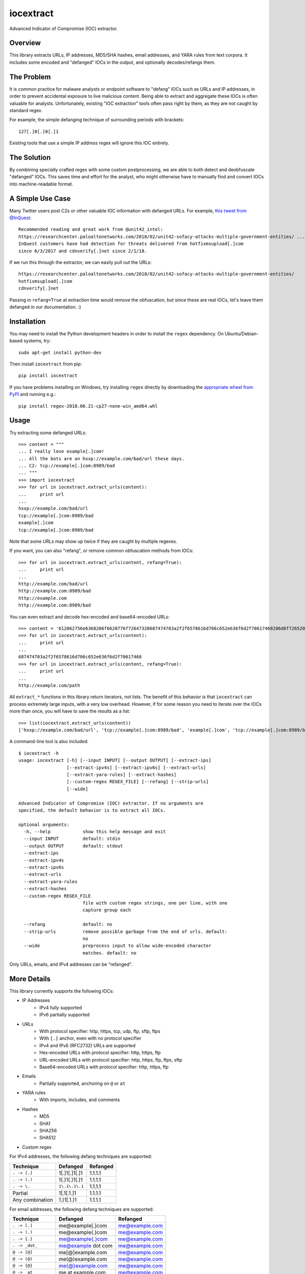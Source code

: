 iocextract
==========

.. image:: https://inquest.net/images/inquest-badge.svg
    :target: https://inquest.net/
    :alt: Developed by InQuest
.. image:: https://travis-ci.org/InQuest/python-iocextract.svg?branch=master
    :target: https://travis-ci.org/InQuest/python-iocextract
    :alt: Build Status
.. image:: https://readthedocs.org/projects/iocextract/badge/?version=latest
    :target: http://inquest.readthedocs.io/projects/iocextract/en/latest/?badge=latest
    :alt: Documentation Status
.. image:: https://api.codacy.com/project/badge/Grade/920894593bde451c9277c56b7d9ab3e1
    :target: https://app.codacy.com/app/InQuest/python-iocextract
    :alt: Code Health
.. image:: https://api.codacy.com/project/badge/Coverage/920894593bde451c9277c56b7d9ab3e1
    :target: https://app.codacy.com/app/InQuest/python-iocextract
    :alt: Test Coverage
.. image:: http://img.shields.io/pypi/v/iocextract.svg
    :target: https://pypi.python.org/pypi/iocextract
    :alt: PyPi Version

Advanced Indicator of Compromise (IOC) extractor.

Overview
--------

This library extracts URLs, IP addresses, MD5/SHA hashes, email addresses, and
YARA rules from text corpora. It includes some encoded and "defanged" IOCs in the
output, and optionally decodes/refangs them.

The Problem
-----------

It is common practice for malware analysts or endpoint software to "defang" IOCs
such as URLs and IP addresses, in order to prevent accidental exposure to live
malicious content. Being able to extract and aggregate these IOCs is often valuable
for analysts. Unfortunately, existing "IOC extraction" tools often pass right by them,
as they are not caught by standard regex.

For example, the simple defanging technique of surrounding periods with brackets::

    127[.]0[.]0[.]1

Existing tools that use a simple IP address regex will ignore this IOC entirely.

The Solution
------------

By combining specially crafted regex with some custom postprocessing, we are
able to both detect and deobfuscate "defanged" IOCs. This saves time and effort
for the analyst, who might otherwise have to manually find and convert IOCs into
machine-readable format.

A Simple Use Case
-----------------

Many Twitter users post C2s or other valuable IOC information with defanged URLs.
For example, `this tweet from @InQuest`_::

    Recommended reading and great work from @unit42_intel:
    https://researchcenter.paloaltonetworks.com/2018/02/unit42-sofacy-attacks-multiple-government-entities/ ...
    InQuest customers have had detection for threats delivered from hotfixmsupload[.]com
    since 6/3/2017 and cdnverify[.]net since 2/1/18.

If we run this through the extractor, we can easily pull out the URLs::

   https://researchcenter.paloaltonetworks.com/2018/02/unit42-sofacy-attacks-multiple-government-entities/
   hotfixmsupload[.]com
   cdnverify[.]net

Passing in ``refang=True`` at extraction time would remove the obfuscation, but
since these are real IOCs, let's leave them defanged in our documentation. :)

Installation
------------

You may need to install the Python development headers in order to install the
``regex`` dependency. On Ubuntu/Debian-based systems, try::

    sudo apt-get install python-dev

Then install ``iocextract`` from pip::

    pip install iocextract

If you have problems installing on Windows, try installing ``regex`` directly
by downloading the `appropriate wheel from PyPI`_ and running e.g.::

    pip install regex-2018.06.21-cp27-none-win_amd64.whl

Usage
-----

Try extracting some defanged URLs::

    >>> content = """
    ... I really love example[.]com!
    ... All the bots are on hxxp://example.com/bad/url these days.
    ... C2: tcp://example[.]com:8989/bad
    ... """
    >>> import iocextract
    >>> for url in iocextract.extract_urls(content):
    ...     print url
    ...
    hxxp://example.com/bad/url
    tcp://example[.]com:8989/bad
    example[.]com
    tcp://example[.]com:8989/bad

Note that some URLs may show up twice if they are caught by multiple regexes.

If you want, you can also "refang", or remove common obfuscation methods from
IOCs::

    >>> for url in iocextract.extract_urls(content, refang=True):
    ...     print url
    ...
    http://example.com/bad/url
    http://example.com:8989/bad
    http://example.com
    http://example.com:8989/bad

You can even extract and decode hex-encoded and base64-encoded URLs::

    >>> content = '612062756e6368206f6620776f72647320687474703a2f2f6578616d706c652e636f6d2f70617468206d6f726520776f726473'
    >>> for url in iocextract.extract_urls(content):
    ...     print url
    ...
    687474703a2f2f6578616d706c652e636f6d2f70617468
    >>> for url in iocextract.extract_urls(content, refang=True):
    ...     print url
    ...
    http://example.com/path

All ``extract_*`` functions in this library return iterators, not lists. The
benefit of this behavior is that ``iocextract`` can process extremely large
inputs, with a very low overhead. However, if for some reason you need to iterate
over the IOCs more than once, you will have to save the results as a list::

    >>> list(iocextract.extract_urls(content))
    ['hxxp://example.com/bad/url', 'tcp://example[.]com:8989/bad', 'example[.]com', 'tcp://example[.]com:8989/bad']

A command-line tool is also included::

    $ iocextract -h
    usage: iocextract [-h] [--input INPUT] [--output OUTPUT] [--extract-ips]
                      [--extract-ipv4s] [--extract-ipv6s] [--extract-urls]
                      [--extract-yara-rules] [--extract-hashes]
                      [--custom-regex REGEX_FILE] [--refang] [--strip-urls]
                      [--wide]

    Advanced Indicator of Compromise (IOC) extractor. If no arguments are
    specified, the default behavior is to extract all IOCs.

    optional arguments:
      -h, --help            show this help message and exit
      --input INPUT         default: stdin
      --output OUTPUT       default: stdout
      --extract-ips
      --extract-ipv4s
      --extract-ipv6s
      --extract-urls
      --extract-yara-rules
      --extract-hashes
      --custom-regex REGEX_FILE
                            file with custom regex strings, one per line, with one
                            capture group each

      --refang              default: no
      --strip-urls          remove possible garbage from the end of urls. default:
                            no
      --wide                preprocess input to allow wide-encoded character
                            matches. default: no


Only URLs, emails, and IPv4 addresses can be "refanged".

More Details
------------

This library currently supports the following IOCs:

* IP Addresses
    * IPv4 fully supported
    * IPv6 partially supported
* URLs
    * With protocol specifier: http, https, tcp, udp, ftp, sftp, ftps
    * With ``[.]`` anchor, even with no protocol specifier
    * IPv4 and IPv6 (RFC2732) URLs are supported
    * Hex-encoded URLs with protocol specifier: http, https, ftp
    * URL-encoded URLs with protocol specifier: http, https, ftp, ftps, sftp
    * Base64-encoded URLs with protocol specifier: http, https, ftp
* Emails
    * Partially supported, anchoring on ``@`` or ``at``
* YARA rules
    * With imports, includes, and comments
* Hashes
    * MD5
    * SHA1
    * SHA256
    * SHA512
* Custom regex

For IPv4 addresses, the following defang techniques are supported:

.. container:: responsive-table

   +-----------------+---------------+-----------+
   | Technique       | Defanged      | Refanged  |
   +=================+===============+===========+
   | ``. -> [.]``    | 1[.]1[.]1[.]1 | 1.1.1.1   |
   +-----------------+---------------+-----------+
   | ``. -> (.)``    | 1(.)1(.)1(.)1 | 1.1.1.1   |
   +-----------------+---------------+-----------+
   | ``. -> \.``     | ``1\.1\.1\.1``| 1.1.1.1   |
   +-----------------+---------------+-----------+
   | Partial         | 1[.1[.1.]1    | 1.1.1.1   |
   +-----------------+---------------+-----------+
   | Any combination | 1\.)1[.1.)1   | 1.1.1.1   |
   +-----------------+---------------+-----------+

For email addresses, the following defang techniques are supported:

.. container:: responsive-table

   +-----------------+--------------------+----------------+
   | Technique       | Defanged           | Refanged       |
   +=================+====================+================+
   | ``. -> [.]``    | me@example[.]com   | me@example.com |
   +-----------------+--------------------+----------------+
   | ``. -> (.)``    | me@example(.)com   | me@example.com |
   +-----------------+--------------------+----------------+
   | ``. -> {.}``    | me@example{.}com   | me@example.com |
   +-----------------+--------------------+----------------+
   | ``. -> _dot_``  | me@example dot com | me@example.com |
   +-----------------+--------------------+----------------+
   | ``@ -> [@]``    | me[@]example.com   | me@example.com |
   +-----------------+--------------------+----------------+
   | ``@ -> (@)``    | me(@)example.com   | me@example.com |
   +-----------------+--------------------+----------------+
   | ``@ -> {@}``    | me{@}example.com   | me@example.com |
   +-----------------+--------------------+----------------+
   | ``@ -> _at_``   | me at example.com  | me@example.com |
   +-----------------+--------------------+----------------+
   | Partial         | me@} example[.com  | me@example.com |
   +-----------------+--------------------+----------------+
   | Added spaces    | me@example [.] com | me@example.com |
   +-----------------+--------------------+----------------+
   | Any combination | me @example [.)com | me@example.com |
   +-----------------+--------------------+----------------+

For URLs, the following defang techniques are supported:

.. container:: responsive-table

   +-----------------+----------------------------------------------------+-----------------------------+
   | Technique       | Defanged                                           | Refanged                    |
   +=================+====================================================+=============================+
   | ``. -> [.]``    | ``example[.]com/path``                             | ``http://example.com/path`` |
   +-----------------+----------------------------------------------------+-----------------------------+
   | ``. -> (.)``    | ``example(.)com/path``                             | ``http://example.com/path`` |
   +-----------------+----------------------------------------------------+-----------------------------+
   | ``. -> \.``     | ``example\.com/path``                              | ``http://example.com/path`` |
   +-----------------+----------------------------------------------------+-----------------------------+
   | Partial         | ``http://example[.com/path``                       | ``http://example.com/path`` |
   +-----------------+----------------------------------------------------+-----------------------------+
   | ``/ -> [/]``    | ``http://example.com[/]path``                      | ``http://example.com/path`` |
   +-----------------+----------------------------------------------------+-----------------------------+
   | `Cisco ESA`_    | ``http:// example .com /path``                     | ``http://example.com/path`` |
   +-----------------+----------------------------------------------------+-----------------------------+
   | ``:// -> __``   | ``http__example.com/path``                         | ``http://example.com/path`` |
   +-----------------+----------------------------------------------------+-----------------------------+
   | ``:// -> :\\``  | ``http:\\example.com/path``                        | ``http://example.com/path`` |
   +-----------------+----------------------------------------------------+-----------------------------+
   | ``hxxp``        | ``hxxp://example.com/path``                        | ``http://example.com/path`` |
   +-----------------+----------------------------------------------------+-----------------------------+
   | Any combination | ``hxxp__ example( .com[/]path``                    | ``http://example.com/path`` |
   +-----------------+----------------------------------------------------+-----------------------------+
   | Hex encoded     | ``687474703a2f2f6578616d706c652e636f6d2f70617468`` | ``http://example.com/path`` |
   +-----------------+----------------------------------------------------+-----------------------------+
   | URL encoded     | ``http%3A%2F%2fexample%2Ecom%2Fpath``              | ``http://example.com/path`` |
   +-----------------+----------------------------------------------------+-----------------------------+
   | Base64 encoded  | ``aHR0cDovL2V4YW1wbGUuY29tL3BhdGgK``               | ``http://example.com/path`` |
   +-----------------+----------------------------------------------------+-----------------------------+

Note that the tables above are not exhaustive, and other URL/defang patterns may
also be extracted correctly. If you notice something missing or not working
correctly, feel free to let us know via the GitHub Issues_.

The base64 regex was generated with `@deadpixi`_'s `base64 regex tool`_.

Custom Regex
------------

If you'd like to use the CLI to extract IOCs using your own custom regex, create
a plain text file with one regex string per line, and pass it in with the
``--custom-regex`` flag. Be sure each regex string includes exactly one
`capture group`_. For example:

.. code-block:: text

    http://(example\.com)/
    (?:https|ftp)://(example\.com)/

This custom regex file will exctract the domain ``example.com`` from matching
URLs. The ``(?: )`` noncapture group won't be included in matches.

If you would like to extract the entire match, just put parentheses around your
entire regex string, like this:

.. code-block:: text

    (https?://.*?.com)

If your regex is invalid, you'll see an error message like this:

.. code-block:: text

    Error in custom regex: missing ) at position 5

If your regex does not include a capture group, you'll see an error message
like this:

.. code-block:: text

    Error in custom regex: no such group

Changelog
---------

New features, improvements, and bugfixes for each release can be found in the
`GitHub releases`_.

Contributing
------------

If you have a defang technique that doesn't make it through the extractor, or
if you find any bugs, PRs and Issues_ are always welcome. The library is
released under a "BSD-New" (aka "BSD 3-Clause") license.

.. _Issues: https://github.com/inquest/python-iocextract/issues
.. _this tweet from @InQuest: https://twitter.com/InQuest/status/969469856931287041
.. _Cisco ESA: https://www.cisco.com/c/en/us/support/docs/security/email-security-appliance/118775-technote-esa-00.html
.. _GitHub releases: https://github.com/InQuest/python-iocextract/releases
.. _appropriate wheel from PyPI: https://pypi.org/project/regex/#files
.. _@deadpixi: https://github.com/deadpixi
.. _base64 regex tool: http://www.erlang-factory.com/upload/presentations/225/ErlangFactorySFBay2010-RobKing.pdf
.. _capture group: https://www.regular-expressions.info/brackets.html


